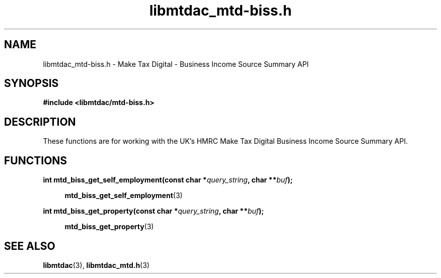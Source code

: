 .TH libmtdac_mtd-biss.h 3 "June 1, 2020" "libmtdac 0.9.0" "libmtdac_mtd-biss.h"

.SH NAME
libmtdac_mtd-biss.h \- Make Tax Digital \- Business Income Source Summary API

.SH SYNOPSIS
.B #include <libmtdac/mtd-biss.h>

.SH DESCRIPTION
These functions are for working with the UK's HMRC Make Tax Digital
Business Income Source Summary API.

.SH FUNCTIONS

.nf
.BI "int mtd_biss_get_self_employment(const char *" query_string ", char **" buf ");"

.RS +4
.BR mtd_biss_get_self_employment (3)
.RE

.BI "int mtd_biss_get_property(const char *" query_string ", char **" buf ");"

.RS +4
.BR mtd_biss_get_property (3)
.RE
.ni

.SH SEE ALSO

.BR libmtdac (3),
.BR libmtdac_mtd.h (3)
